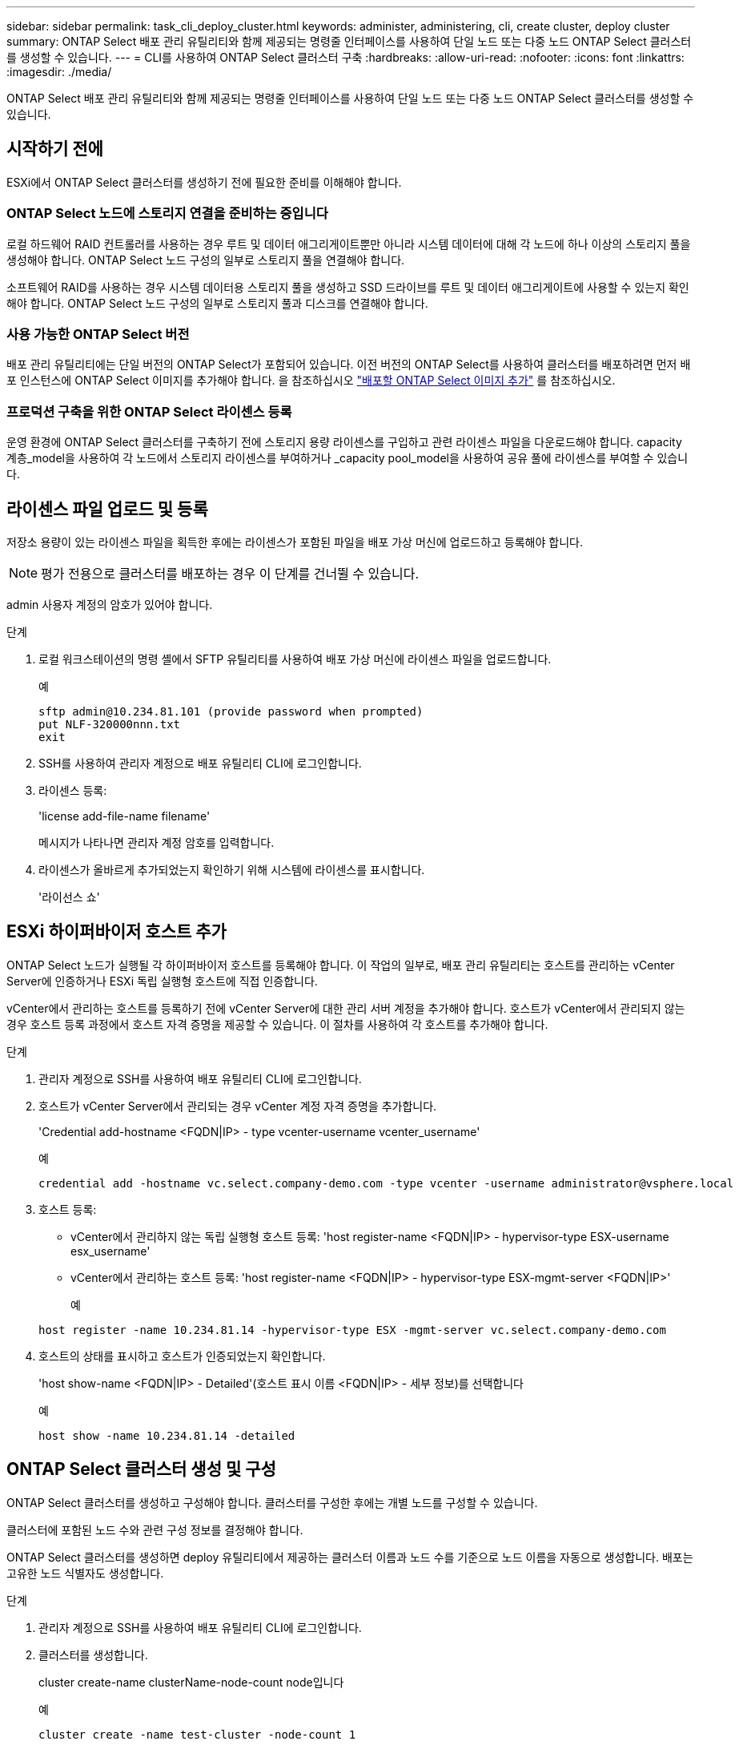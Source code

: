 ---
sidebar: sidebar 
permalink: task_cli_deploy_cluster.html 
keywords: administer, administering, cli, create cluster, deploy cluster 
summary: ONTAP Select 배포 관리 유틸리티와 함께 제공되는 명령줄 인터페이스를 사용하여 단일 노드 또는 다중 노드 ONTAP Select 클러스터를 생성할 수 있습니다. 
---
= CLI를 사용하여 ONTAP Select 클러스터 구축
:hardbreaks:
:allow-uri-read: 
:nofooter: 
:icons: font
:linkattrs: 
:imagesdir: ./media/


[role="lead"]
ONTAP Select 배포 관리 유틸리티와 함께 제공되는 명령줄 인터페이스를 사용하여 단일 노드 또는 다중 노드 ONTAP Select 클러스터를 생성할 수 있습니다.



== 시작하기 전에

ESXi에서 ONTAP Select 클러스터를 생성하기 전에 필요한 준비를 이해해야 합니다.



=== ONTAP Select 노드에 스토리지 연결을 준비하는 중입니다

로컬 하드웨어 RAID 컨트롤러를 사용하는 경우 루트 및 데이터 애그리게이트뿐만 아니라 시스템 데이터에 대해 각 노드에 하나 이상의 스토리지 풀을 생성해야 합니다. ONTAP Select 노드 구성의 일부로 스토리지 풀을 연결해야 합니다.

소프트웨어 RAID를 사용하는 경우 시스템 데이터용 스토리지 풀을 생성하고 SSD 드라이브를 루트 및 데이터 애그리게이트에 사용할 수 있는지 확인해야 합니다. ONTAP Select 노드 구성의 일부로 스토리지 풀과 디스크를 연결해야 합니다.



=== 사용 가능한 ONTAP Select 버전

배포 관리 유틸리티에는 단일 버전의 ONTAP Select가 포함되어 있습니다. 이전 버전의 ONTAP Select를 사용하여 클러스터를 배포하려면 먼저 배포 인스턴스에 ONTAP Select 이미지를 추가해야 합니다. 을 참조하십시오 link:task_adm_deploy_image_add.html["배포할 ONTAP Select 이미지 추가"] 를 참조하십시오.



=== 프로덕션 구축을 위한 ONTAP Select 라이센스 등록

운영 환경에 ONTAP Select 클러스터를 구축하기 전에 스토리지 용량 라이센스를 구입하고 관련 라이센스 파일을 다운로드해야 합니다. capacity 계층_model을 사용하여 각 노드에서 스토리지 라이센스를 부여하거나 _capacity pool_model을 사용하여 공유 풀에 라이센스를 부여할 수 있습니다.



== 라이센스 파일 업로드 및 등록

저장소 용량이 있는 라이센스 파일을 획득한 후에는 라이센스가 포함된 파일을 배포 가상 머신에 업로드하고 등록해야 합니다.


NOTE: 평가 전용으로 클러스터를 배포하는 경우 이 단계를 건너뛸 수 있습니다.

admin 사용자 계정의 암호가 있어야 합니다.

.단계
. 로컬 워크스테이션의 명령 셸에서 SFTP 유틸리티를 사용하여 배포 가상 머신에 라이센스 파일을 업로드합니다.
+
예

+
....
sftp admin@10.234.81.101 (provide password when prompted)
put NLF-320000nnn.txt
exit
....
. SSH를 사용하여 관리자 계정으로 배포 유틸리티 CLI에 로그인합니다.
. 라이센스 등록:
+
'license add-file-name filename'

+
메시지가 나타나면 관리자 계정 암호를 입력합니다.

. 라이센스가 올바르게 추가되었는지 확인하기 위해 시스템에 라이센스를 표시합니다.
+
'라이선스 쇼'





== ESXi 하이퍼바이저 호스트 추가

ONTAP Select 노드가 실행될 각 하이퍼바이저 호스트를 등록해야 합니다. 이 작업의 일부로, 배포 관리 유틸리티는 호스트를 관리하는 vCenter Server에 인증하거나 ESXi 독립 실행형 호스트에 직접 인증합니다.

vCenter에서 관리하는 호스트를 등록하기 전에 vCenter Server에 대한 관리 서버 계정을 추가해야 합니다. 호스트가 vCenter에서 관리되지 않는 경우 호스트 등록 과정에서 호스트 자격 증명을 제공할 수 있습니다. 이 절차를 사용하여 각 호스트를 추가해야 합니다.

.단계
. 관리자 계정으로 SSH를 사용하여 배포 유틸리티 CLI에 로그인합니다.
. 호스트가 vCenter Server에서 관리되는 경우 vCenter 계정 자격 증명을 추가합니다.
+
'Credential add-hostname <FQDN|IP> - type vcenter-username vcenter_username'

+
예

+
....
credential add -hostname vc.select.company-demo.com -type vcenter -username administrator@vsphere.local
....
. 호스트 등록:
+
** vCenter에서 관리하지 않는 독립 실행형 호스트 등록: 'host register-name <FQDN|IP> - hypervisor-type ESX-username esx_username'
** vCenter에서 관리하는 호스트 등록: 'host register-name <FQDN|IP> - hypervisor-type ESX-mgmt-server <FQDN|IP>'
+
예

+
....
host register -name 10.234.81.14 -hypervisor-type ESX -mgmt-server vc.select.company-demo.com
....


. 호스트의 상태를 표시하고 호스트가 인증되었는지 확인합니다.
+
'host show-name <FQDN|IP> - Detailed'(호스트 표시 이름 <FQDN|IP> - 세부 정보)를 선택합니다

+
예

+
....
host show -name 10.234.81.14 -detailed
....




== ONTAP Select 클러스터 생성 및 구성

ONTAP Select 클러스터를 생성하고 구성해야 합니다. 클러스터를 구성한 후에는 개별 노드를 구성할 수 있습니다.

클러스터에 포함된 노드 수와 관련 구성 정보를 결정해야 합니다.

ONTAP Select 클러스터를 생성하면 deploy 유틸리티에서 제공하는 클러스터 이름과 노드 수를 기준으로 노드 이름을 자동으로 생성합니다. 배포는 고유한 노드 식별자도 생성합니다.

.단계
. 관리자 계정으로 SSH를 사용하여 배포 유틸리티 CLI에 로그인합니다.
. 클러스터를 생성합니다.
+
cluster create-name clusterName-node-count node입니다

+
예

+
....
cluster create -name test-cluster -node-count 1
....
. 클러스터 구성:
+
'cluster modify -name clusterName -mgmt -ip_address -netmask -gateway ip_address -dns-servers <FQDN|IP>_list -dns-domain domain_list'

+
예

+
....
cluster modify -name test-cluster -mgmt-ip 10.234.81.20 -netmask 255.255.255.192
-gateway 10.234.81.1 -dns-servers 10.221.220.10 -dnsdomains select.company-demo.com
....
. 클러스터의 구성 및 상태를 표시합니다.
+
클러스터 show-name clusterName-detailed입니다





== ONTAP Select 노드 구성

ONTAP Select 클러스터의 각 노드를 구성해야 합니다.

노드에 대한 구성 정보가 있어야 합니다. 용량 계층 라이센스 파일은 배포 유틸리티에 업로드 및 설치해야 합니다.

이 절차를 사용하여 각 노드를 구성해야 합니다. 이 예에서는 용량 계층 라이센스가 노드에 적용됩니다.

.단계
. 관리자 계정으로 SSH를 사용하여 배포 유틸리티 CLI에 로그인합니다.
. 클러스터 노드에 할당된 이름을 확인합니다.
+
노드 show-cluster-name clusterName입니다

. 노드를 선택하고 기본 구성을 수행합니다. 'node modify -name nodename -cluster -name clusterName -host -name <FQDN | IP> -license-serial-number-instance-type type-passthrough-disks FALSE'
+
예

+
....
node modify -name test-cluster-01 -cluster-name test-cluster -host-name 10.234.81.14
-license-serial-number 320000nnnn -instance-type small -passthrough-disks false
....
+
노드의 RAID 구성은 _passthrough-disks_parameter로 표시됩니다. 로컬 하드웨어 RAID 컨트롤러를 사용하는 경우 이 값은 false여야 합니다. 소프트웨어 RAID를 사용하는 경우 이 값은 참이어야 합니다.

+
용량 계층 라이센스는 ONTAP Select 노드에 사용됩니다.

. 호스트에서 사용할 수 있는 네트워크 구성을 표시합니다.
+
'host network show-host-name <FQDN|IP> - detailed

+
예

+
....
host network show -host-name 10.234.81.14 -detailed
....
. 노드의 네트워크 구성을 수행합니다.
+
'node modify -name nodename -cluster -name clusterName -mgmt -ip -management -networks network_name -data-networks network network_name -internal-network network_name'

+
단일 노드 클러스터를 구축할 때는 내부 네트워크가 필요하지 않으며 내부 네트워크를 제거해야 합니다.

+
예

+
....
node modify -name test-cluster-01 -cluster-name test-cluster -mgmt-ip 10.234.81.21
-management-networks sDOT_Network -data-networks sDOT_Network
....
. 노드의 구성을 표시합니다.
+
노드 show-name nodename-cluster-name clusterName-detailed입니다

+
예

+
....
node show -name test-cluster-01 -cluster-name test-cluster -detailed
....




== 스토리지를 ONTAP Select 노드에 연결합니다

ONTAP Select 클러스터의 각 노드에서 사용하는 스토리지를 구성해야 합니다. 모든 노드에는 항상 하나 이상의 스토리지 풀이 할당되어야 합니다. 소프트웨어 RAID를 사용하는 경우 각 노드에 하나 이상의 디스크 드라이브도 할당해야 합니다.

VMware vSphere를 사용하여 스토리지 풀을 생성해야 합니다. 소프트웨어 RAID를 사용하는 경우 하나 이상의 사용 가능한 디스크 드라이브도 필요합니다.

로컬 하드웨어 RAID 컨트롤러를 사용하는 경우 1-4단계를 수행해야 합니다. 소프트웨어 RAID를 사용하는 경우 1-6단계를 수행해야 합니다.

.단계
. 관리자 계정 자격 증명과 함께 SSH를 사용하여 배포 유틸리티 CLI에 로그인합니다.
. 호스트에서 사용 가능한 스토리지 풀을 표시합니다.
+
'host storage pool show-host-name <FQDN|IP>'을 선택합니다

+
예

+
[listing]
----
host storage pool show -host-name 10.234.81.14
----
+
VMware vSphere를 통해 사용 가능한 스토리지 풀을 얻을 수도 있습니다.

. 사용 가능한 스토리지 풀을 ONTAP Select 노드에 연결합니다.
+
노드 스토리지 풀 연결-이름 poolName-cluster-name clusterName-node-name nodename-capacity-limit

+
capacity-limit 매개 변수를 포함하는 경우 값을 GB 또는 TB로 지정합니다.

+
예

+
[listing]
----
node storage pool attach -name sDOT-02 -cluster-name test-cluster -
node-name test-cluster-01 -capacity-limit 500GB
----
. 노드에 연결된 스토리지 풀을 표시합니다.
+
노드 스토리지 풀 show-cluster-name clusterName-node-name nodename

+
예

+
[listing]
----
node storage pool show -cluster-name test-cluster -node-name testcluster-01
----
. 소프트웨어 RAID를 사용하는 경우 사용 가능한 드라이브 또는 드라이브를 연결합니다.
+
노드 스토리지 디스크 연결 노드 이름 nodename -cluster -name clusterName -disks list_of_drives

+
예

+
[listing]
----
node storage disk attach -node-name NVME_SN-01 -cluster-name NVME_SN -disks 0000:66:00.0 0000:67:00.0 0000:68:00.0
----
. 소프트웨어 RAID를 사용하는 경우 노드에 연결된 디스크를 표시합니다.
+
노드 스토리지 디스크 show-node-name nodename-cluster-name clusterName입니다

+
예

+
[listing]
----
node storage disk show -node-name sdot-smicro-009a -cluster-name NVME
----




== ONTAP Select 클러스터 구축

클러스터 및 노드를 구성한 후에는 클러스터를 구축할 수 있습니다.

다중 노드 클러스터를 구축하기 전에 네트워크 연결 검사기를 실행하여 내부 네트워크의 클러스터 노드 간 연결을 확인해야 합니다.

.단계
. 관리자 계정으로 SSH를 사용하여 배포 유틸리티 CLI에 로그인합니다.
. ONTAP Select 클러스터 구축:
+
클러스터 Deploy-name clusterName입니다

+
예

+
[listing]
----
cluster deploy -name test-cluster
----
+
메시지가 나타나면 ONTAP 관리자 계정에 사용할 암호를 입력합니다.

. 클러스터의 상태를 표시하여 성공적으로 배포된 시기를 확인합니다.
+
클러스터 show-name clusterName입니다



ONTAP Select 배포 구성 데이터를 백업해야 합니다.
